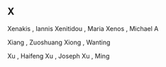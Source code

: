 ** X

   Xenakis                 , Iannis
   Xenitidou               , Maria
   Xenos                   , Michael A

   Xiang                   , Zuoshuang
   Xiong                   , Wanting

   Xu                      , Haifeng
   Xu                      , Joseph
   Xu                      , Ming

